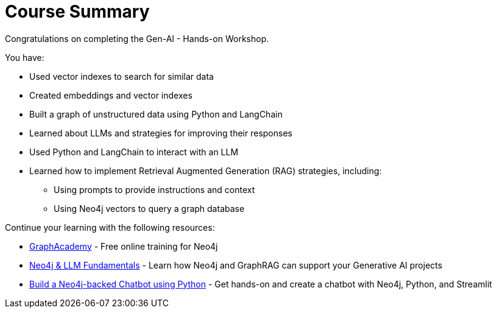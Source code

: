 = Course Summary

Congratulations on completing the Gen-AI - Hands-on Workshop.

You have:

* Used vector indexes to search for similar data
* Created embeddings and vector indexes
* Built a graph of unstructured data using Python and LangChain
* Learned about LLMs and strategies for improving their responses
* Used Python and LangChain to interact with an LLM
* Learned how to implement Retrieval Augmented Generation (RAG) strategies, including:
** Using prompts to provide instructions and context
** Using Neo4j vectors to query a graph database

Continue your learning with the following resources:

* link:https://graphacademy.neo4j.com[GraphAcademy^] - Free online training for Neo4j
* link:https://graphacademy.neo4j.com/courses/genai-fundamentals/[Neo4j & LLM Fundamentals^] - Learn how Neo4j and GraphRAG can support your Generative AI projects
* link:https://graphacademy.neo4j.com/courses/llm-chatbot-python/[Build a Neo4j-backed Chatbot using Python] - Get hands-on and create a chatbot with Neo4j, Python, and Streamlit
